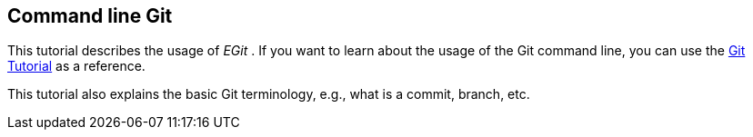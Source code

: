 == Command line Git
	
This tutorial describes the usage of
_EGit_
. If you want to learn about
the usage of the Git command line, you can
use the
http://www.vogella.com/tutorials/Git/article.html[Git Tutorial]
as a reference.
	
This tutorial also explains the basic Git terminology, e.g., what
is a commit, branch, etc.

